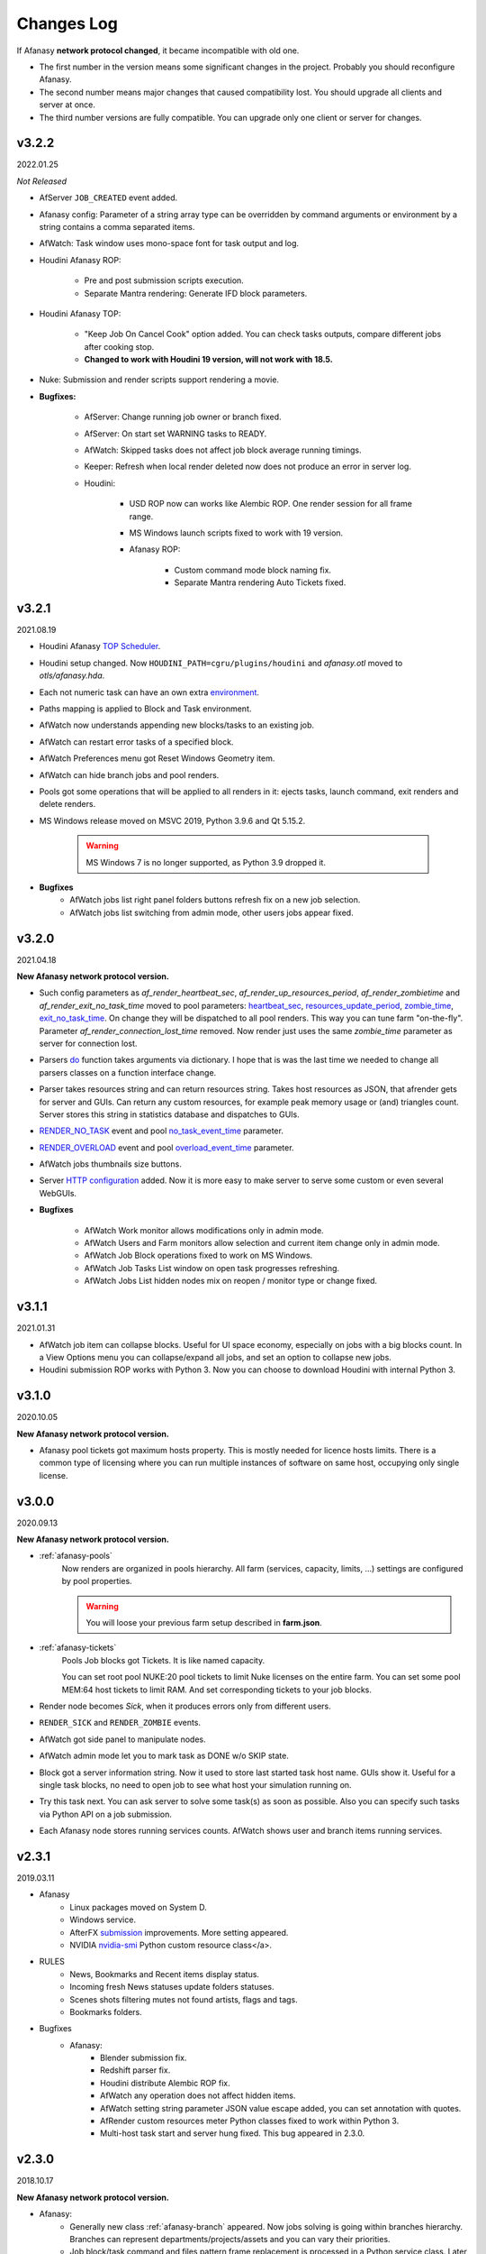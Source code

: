 ============
Changes Log
============

If Afanasy **network protocol changed**, it became incompatible with old one.

- The first number in the version means some significant changes in the project.
  Probably you should reconfigure Afanasy.
- The second number means major changes that caused compatibility lost.
  You should upgrade all clients and server at once.
- The third number versions are fully compatible.
  You can upgrade only one client or server for changes.


v3.2.2
======

2022.01.25

*Not Released*

- AfServer ``JOB_CREATED`` event added.

- Afanasy config: Parameter of a string array type can be overridden by command arguments or environment by a string contains a comma separated items.

- AfWatch: Task window uses mono-space font for task output and log.

- Houdini Afanasy ROP:

	- Pre and post submission scripts execution.

	- Separate Mantra rendering: Generate IFD block parameters.

- Houdini Afanasy TOP:

	- "Keep Job On Cancel Cook" option added. You can check tasks outputs, compare different jobs after cooking stop.

	- **Changed to work with Houdini 19 version, will not work with 18.5.**

- Nuke: Submission and render scripts support rendering a movie.


- **Bugfixes:**

	- AfServer: Change running job owner or branch fixed.

	- AfServer: On start set WARNING tasks to READY.

	- AfWatch: Skipped tasks does not affect job block average running timings.

	- Keeper: Refresh when local render deleted now does not produce an error in server log.

	- Houdini:

		- USD ROP now can works like Alembic ROP. One render session for all frame range.

		- MS Windows launch scripts fixed to work with 19 version.

		- Afanasy ROP:

			- Custom command mode block naming fix.

			- Separate Mantra rendering Auto Tickets fixed.


.. _changes-log-latest:

v3.2.1
======

2021.08.19

- Houdini Afanasy `TOP Scheduler <../software/houdini.html#afanasy-top-scheduler>`_.

- Houdini setup changed. Now ``HOUDINI_PATH=cgru/plugins/houdini`` and *afanasy.otl* moved to *otls/afanasy.hda*.

- Each not numeric task can have an own extra `environment <../afanasy/job_task.html#environment>`_.

- Paths mapping is applied to Block and Task environment.

- AfWatch now understands appending new blocks/tasks to an existing job.

- AfWatch can restart error tasks of a specified block.

- AfWatch Preferences menu got Reset Windows Geometry item.

- AfWatch can hide branch jobs and pool renders.

- Pools got some operations that will be applied to all renders in it: ejects tasks, launch command, exit renders and delete renders.

- MS Windows release moved on MSVC 2019, Python 3.9.6 and Qt 5.15.2.

	.. warning::

		MS Windows 7 is no longer supported, as Python 3.9 dropped it.

- **Bugfixes**
	- AfWatch jobs list right panel folders buttons refresh fix on a new job selection.
	- AfWatch jobs list switching from admin mode, other users jobs appear fixed.

v3.2.0
======

2021.04.18

**New Afanasy network protocol version.**

- Such config parameters as
  *af_render_heartbeat_sec*,
  *af_render_up_resources_period*,
  *af_render_zombietime* and
  *af_render_exit_no_task_time*
  moved to pool parameters:
  `heartbeat_sec <../afanasy/pools.html#heartbeat-sec>`_,
  `resources_update_period <../afanasy/pools.html#resources-update-period>`_,
  `zombie_time <../afanasy/pools.html#zombie-time>`_,
  `exit_no_task_time <../afanasy/pools.html#exit-no-task-time>`_.
  On change they will be dispatched to all pool renders.
  This way you can tune farm "on-the-fly". Parameter *af_render_connection_lost_time* removed.
  Now render just uses the same *zombie_time* parameter as server for connection lost.
- Parsers `do <../afanasy/render.html#do>`_ function takes arguments via dictionary.
  I hope that is was the last time we needed to change all parsers classes on a function interface change.
- Parser takes resources string and can return resources string.
  Takes host resources as JSON, that afrender gets for server and GUIs.
  Can return any custom resources, for example peak memory usage or (and) triangles count.
  Server stores this string in statistics database and dispatches to GUIs.
- `RENDER_NO_TASK <../afanasy/server.html#render-no-task>`_ event
  and pool `no_task_event_time <../afanasy/pools.html#no-task-event-time>`_ parameter.
- `RENDER_OVERLOAD <../afanasy/server.html#render-overload>`_ event
  and pool `overload_event_time <../afanasy/pools.html#overload-event-time>`_ parameter.
- AfWatch jobs thumbnails size buttons.
- Server `HTTP configuration <../afanasy/webgui.html#http-server-configuration>`_ added.
  Now it is more easy to make server to serve some custom or even several WebGUIs.

- **Bugfixes**

	- AfWatch Work monitor allows modifications only in admin mode.
	- AfWatch Users and Farm monitors allow selection and current item change only in admin mode.
	- AfWatch Job Block operations fixed to work on MS Windows.
	- AfWatch Job Tasks List window on open task progresses refreshing.
	- AfWatch Jobs List hidden nodes mix on reopen / monitor type or change fixed.

v3.1.1
======

2021.01.31

- AfWatch job item can collapse blocks.
  Useful for UI space economy, especially on jobs with a big blocks count.
  In a View Options menu you can collapse/expand all jobs,
  and set an option to collapse new jobs.
- Houdini submission ROP works with Python 3.
  Now you can choose to download Houdini with internal Python 3.

v3.1.0
======

2020.10.05

**New Afanasy network protocol version.**

- Afanasy pool tickets got maximum hosts property.
  This is mostly needed for licence hosts limits.
  There is a common type of licensing where you can run multiple instances of software on same host, occupying only single license.

v3.0.0
======

2020.09.13

**New Afanasy network protocol version.**

- :ref:`afanasy-pools`
	Now renders are organized in pools hierarchy.
	All farm (services, capacity, limits, ...) settings are configured by pool properties.

	.. warning::

		You will loose your previous farm setup described in **farm.json**.

- :ref:`afanasy-tickets`
	Pools Job blocks got Tickets.
	It is like named capacity.

	You can set root pool NUKE:20 pool tickets to limit Nuke licenses on the entire farm.
	You can set some pool MEM:64 host tickets to limit RAM.
	And set corresponding tickets to your job blocks.

- Render node becomes *Sick*, when it produces errors only from different users.
- ``RENDER_SICK`` and ``RENDER_ZOMBIE`` events.
- AfWatch got side panel to manipulate nodes.
- AfWatch admin mode let you to mark task as DONE w/o SKIP state.
- Block got a server information string.
  Now it used to store last started task host name.
  GUIs show it.
  Useful for a single task blocks, no need to open job to see what host your simulation running on.
- Try this task next.
  You can ask server to solve some task(s) as soon as possible.
  Also you can specify such tasks via Python API on a job submission.
- Each Afanasy node stores running services counts.
  AfWatch shows user and branch items running services.

v2.3.1
======

2019.03.11

- Afanasy
	- Linux packages moved on System D.
	- Windows service.
	- AfterFX `submission <../software/afterfx.html#afterfx#tool-dialog>`__ improvements. More setting appeared.
	- NVIDIA `nvidia-smi <../afanasy/render.html#nvidia-smi>`__ Python custom resource class</a>.
- RULES
	- News, Bookmarks and Recent items display status.
	- Incoming fresh News statuses update folders statuses.
	- Scenes shots filtering mutes not found artists, flags and tags.
	- Bookmarks folders.
- Bugfixes
	- Afanasy:
		- Blender submission fix.
		- Redshift parser fix.
		- Houdini distribute Alembic ROP fix.
		- AfWatch any operation does not affect hidden items.
		- AfWatch setting string parameter JSON value escape added, you can set annotation with quotes.
		- AfRender custom resources meter Python classes fixed to work within Python 3.
		- Multi-host task start and server hung fixed. This bug appeared in 2.3.0.

v2.3.0
======

2018.10.17

**New Afanasy network protocol version.**

- Afanasy:
	- Generally new class :ref:`afanasy-branch` appeared.
	  Now jobs solving is going within branches hierarchy.
	  Branches can represent departments/projects/assets and you can vary their priorities.
	- Job block/task command and files pattern frame replacement is processed in a Python service class.
	  Later it was coded in libafanasy and processed by afserver, and you could not alter it.
	  Now you can use custom frame patterns.
	  AfRender receives a pattern and frame settings (first, last, increment) instead of a ready command/files.
	  This is much more flexible.
	  For example, now in a Python service class we can check all numeric task files for existence and size.
	  And decide to skip task execution if all files are fine.
	- Task `progress change timeout <../afanasy/job_block.html#task-progress-change-timeout>`__  job block parameter.
	- Task `minimum run time <../afanasy/job_block#task-min-run-time>`__ job block parameter.
	- New user max_run_tasks_per_host and jobs_life_time default values are configurable.
	- Some config parameters renamed:
		- ``af_maxrunningtasks`` -> ``af_max_running_tasks``
		- ``filenamesizemax`` -> ``file_name_size_max``
	- Houdini submission:
		- Job Branch, Wait Time and Task Minimum Run Time parameters added.
- RULES:
	- Each playlist item has an own delete button.
	- Shots export to table *frames_num* column added.
- Bugfixes:
	- Afanasy:
		Server - Python API communication invalid JSON answer fixed:
			- Server JSON answer will never contain extra ``A`` character after JSON object finish (latest ``}``).
			- Python API will never try to read JSON data over message size.
	- Server JSON answer *task_files* fixed, now it escape file names.
	  Later when server was running on windows, ``\`` slashes produced JSON syntax error.
	- Server hung on incoming JSON with invalid syntax fixed.

v2.2.3
======

2017.11.02

- Afanasy:
	- Server creates all needed threads for network IO at start.
	  Networking threads pool size is configurable.
	  Later it has to create a thread for each incoming connection.
	  Now server can handle bigger amount of clients, consumes less system resources for it.
	  Later on some systems afserver could even hung when clients count is more than about a hundred.
	  As system can fail to create 100 threads per second for a long time (have no time to free all thread resources every second).
	- Linux server can be configured to use not-blocking network IO based on Linux EPOLL facility.
	  By default Linux will use the same blocking (threading) IO, as on other platforms.
	  Non-blocking IO consumes less system resources and can handle more connections at the same time.
	- AfWatch (libafqt) switched to non-blocking network IO based on Qt Signal-Slot mechanism.
	  Now it works better (less hangs) with afserver that has a big total amount on clients.
	- Farm setup allows new machines can be configured to register paused/nimby.
	  This can be useful for a just born machines to not to produce error tasks.
	  When a new afrender registers, but has not enough software installed yet.
	- You can find for some string in the text in task output/log in AfWatch.
	- Double click needed on a button to skip and restart task in AfWatch task window.
	  This can help to prevent unwanted task restart by a single occasional click.
	- Previewcmd options added: Houdini *Mplay* and *DJV* open source sequence player.
	- Houdini submission:
		- Shorter names for afanasy temporary .hip files.
		- Camera verification for Mantra submission.
		- Support for *Alembic* submission with progress.
		- Support for *Wedge* submission with block per wedge.
- Bugfixes:
	- Afanasy:
		- After server restart, reconnected tasks are not ignored by "Max Run Tasks Per Host" limit.
		- Multi-host task start and server hung fixed.
		  This bug appeared in 2.2.1.
		- MS Windows server tasks state storing fixed.
		  Later, after restart, it run done tasks again.
		  This bug appeared in 2.2.1.
		- Server memory leak fixed.
		- Houdini Current frame submission fixed.

v2.2.2
======

2017.05.21

- RULES:
	- If status progress is 100% all its tasks are considered as done.
- Afanasy:
	- Maya Redshift support.
	- Parser updates: Fusion, Redshift, Arnold, Redline, Rsync.
- Bugfixes:
	- Afanasy:
		- MS Windows AfWatch and jpeg images (thumbnails) reading fixed.
		  Missing Qt5 dll added to the package release archive.
		- AfServer on some Linux distributions can hung when clients number over 100.
		  Fixed - reduced default (configurable) afserver client thread stack size.
		- Parser Error fixed.
		  Later on Parser Error, afrender can ignore its restart from afserver and task update/stop timeouts happen.

v2.2.1
======

2017.01.28

- `Forum <http://forum.cgru.info/>`__.
- Keeper shows machine memory usage in a system tray icon.
- Afanasy:
	- Isotropix :ref:`software-clarisse` support.
	- AfServer solves jobs by running tasks total capacity (by default), not just by running tasks count.
	- Each new job acquires an unique serial number. You can get jobs from server by serial.
	- Linux distributives that has a native Python 3, Qt 5 switched on these new libs version.
	- Qt 4 and Python 2 are still supported. There is no plan to discontinue this support for the near feature.
- RULES:
	- Artists got automatic bookmarks on assigned shots.
- Bugfixes:
	- Afanasy:
		- MS Windows AfServer WebGUI hosting fixed.
	- Blender parser fixed to work with new versions (previous still supported).
	- VRay parser fixed to work with new versions (previous still supported).

v2.2.0
======

2016.11.23

**New Afanasy network protocol version.**

- Afanasy:
	- On server restart it reconnects running renders tasks. New task "WaitForReconnect" state.
	- New job flags designed for "Maintenance" added:
	  *maintenance*, *ignorenimby* and *ignorepaused*.
	  Now you can run some command once on each render (even if it is "Nimby").
	  For example you can install software this way.
	- GUI got "task" window. One place to view and manipulate job block task.
	- New render "Paused" state.
	  It is like "Nimby" but without "Auto Nimby".
	  Only admins can change this state.
	  Designed to disable render permanently while "Auto Nimby" is enabled.
	- Parsers got "tagHTML" function.
	  It designed to mark task output for AfWatch GUI.
	  For example replace terminal escape sequences, highlight errors.
	- AfWatch GUI nodes list has a second sorting parameter.
	- Houdini submission:
    	- Added minimum memory, PPA settings, render temp HIP and wedges support.
    	- *Separate Render* deletes ROP files not after render, but on job deletion (you can re-render w/o re-generation).
    	- Distributed simulations support.
	- Job Block *environment* parameter added. Render can run task process with some extra environment.
	- You can quickly :ref:`override <config-overrides>` any config parameter w/o any file changing.
	- You can enable/disable services by a regular expression.
	  It is useful when you have several *houdini_.** types services.
	- JOB_DELETED event added.
- RULES:
	- Scenes/Shots asset: Export shots to HTML table.
	  You save/send this table. Print to PDF. Open in Exel/Word.
	- Files view: You can colorize and annotate any item.
	- Walk: Calculates and stores disk usage along with total files size.
- Bugfixes:
	- Afanasy:
		- AfServer store folders removal fixed on some modern file systems.
		- AfServer on windows thumbnails serving fixed.
		- AfServer now reset depend state on a job block if it depend mask changes on empty string.
		- AfServer does not send job changed event every cycle if a job block has depend mask.
		- Mac OS X: AfRender memory resources detection fixed.
		- AfRender get CPU frequency each time it measures resources, and stores its maximum.
		  Now most machines can change CPU frequency depending on load.


v2.1.0
======

2016.04.29

**New Afanasy network protocol version**

- Afanasy:
	- Clients does not listen any port (afrender and afwatch).
	  Server does not connects to clients itself.
	  This means that no local network needed any more.
	  Also it increases maximum clients quantity.
	- MS Windows build now compiled with MSVC 2015.
	  You may needed to install
	  `Redistributable 2015 x64 <https://www.microsoft.com/en-us/download/details.aspx?id=48145>`__
	  package to work, if you have some old updated Windows OS.
	  It also it has Python 3.4.4 and Qt 5.6.0 versions.
	- WebGUI can listen job and task outputs.
	- Job got *report* report.
	  It is some important info to show in GUI that can be returned from a task process parser.
	- Job Block got *skipexistingfiles* and *checkrenderedfiles* flags.
	- Service and parser can write to task log.
	  This is useful when you decide to skip a task or mark it as an error from service or parser
	  to explain why you did it.
	- You can ask render to execute custom command and exit (or not) after.
	- Multi-host task can ignore slave host missing.
	  To control this, *slavelostignore* job block flag was added.
	- Wake-On-LAN: Sleep and wake commands are constructed in 'wakeonlan' Python service class.
- RULES:
	- File buffer to move folders/files.
- Bugfixes:
	- Afanasy:
		- AfWatch: Turn off listening job/task fixed.

v2.0.8
======

2015.12.06

- Afanasy:
	- AfWatch desktop notifications.
	- Server waits client have closed network connection first.
	  This way there is no TCP socket TIME_WAIT state on server.
	  It can be needed for a big amount of clients.
- RULES:
	- Shot tasks price.
	- Auxiliary folders.
	- User last entries record: IP, URL and time.
- Bugfixes:
	- Afanasy:
		- Thumbnails double generation fixed.

v2.0.7
======

2015.10.23

- Keeper:
	- Show and change local render user name.
- Afanasy:
	- :ref:`software-fusion` integration.
	- :ref:`software-natron` integration.
	- Job has folders string map parameter. It can be user in GUIs to open some location.
	- Statistics folders table and graph.
- RULES:
	- Player link to the current frame.

v2.0.6
======

2015.07.17

- RULES:
	- Dailies with sound.
	- Deploy shot renaming prefix and find/replace regexp.
- Afanasy:
	- Auto NIMBY and Auto Free now can depend on MEM, SWAP, HDD and Network usage.
- Bugfixes:
	- Afanasy:
		- AfWatch can reset (set to an empty string) job block mask (host, depend).
		- Python parser class appendFile function fixed (old style parsers lost thumbnails in 2.0.5).
		- MacOSX compilation fixed (2.0.5 has compilation errors).

v2.0.5
======

2015.06.30

- RULES:
	- Upload rules.
	  You can describe a rules to upload .mov files in a shot dailies folder and .zip files in results folder.
	  So no artist can upload everything just in a shot, and there is no need to know where shot dailies are located.
	  And a news will be created on upload.
	- Edit body and tasks of a several selected shots.
	- Tasks has prices.
	- You can add scene(s) selected shots to playlist.
- Afanasy:
	- Preview Pending Approval ``PPA`` flag.
	  Now job can render just tasks that described with a sequential parameter (every 10 frame, for example).
	  Then job falls in a PPA state and stops to solve tasks.
	  Artist can check that every 10 frame and unset PPA to continue or delete a job.
	- Sequential behavior slightly changed.
	  Now it renders first and last frames at first, then sequential frames.
	- AfStarter and afjob.py supports Natron.
	- AfRender can generate <a href="afanasy/render#thumbnails" target="_blank">thumbnails</a>
	  while task process is still running.
	  Was designed and now used in dailies creation.
- Bugfixes:
	- Afanasy:
		- User can change his job priority above the default value.
		- Afwatch can show hidden node on some parameter change.
		- Set farm auto nimby parameters to zero (to disable them) and reload farm 'on-the-fly' (afcmd fload) now works.

v2.0.4
======

2015.02.26

- RULES:
	- Permissions to edit tasks, body, playlist, assign artists.
- Afanasy:
	- Job block frame <a href="/afanasy/job#Sequential" target="_blank">sequential</a> new parameter.
	- AfWatch can edit custom data for job and user.
	- You can get farm setup from afserver via json.
	- Server can save json object.
	  This can be useful to edit config or farm setup.
	- WebGUI major changes, but not finished, in progress.
	  New idea is less RMB menus.
	  Actions are buttons on the left control panel,
	  Parameters manipulation is on the right panel.
- Bugfixes:
	- Afanasy:
		- Events service fixed (was broken in 2.0.3).
		- Server memory leak fixed. It was small and rare, probably you did not noticed it.

v2.0.3
======

2014.11.09

- Blender:
	- Blender plugin was completely rewritten.
	  Now there is a CGRU Tools Addon and Afanasy is a part of it.
	  Afanasy now not a Blender render engine.
- RULES:
	- Create Nuke scene in a shot using template.
	  Scene will have good project settings, sources and results (Read and Write nodes).
	- News display filter.
	  You can show/hide/delete specific news (dailies, reports, status, ...).
	  Filter news by a project.
	- Results invalid naming highlighting and tool-tip.
	- Status edit: artists are combined by roles.
	- User states: admin can allow user to change his password,
	  make user not-an-artist to hide him from status edit.
	- Player: show images while loading.
- Afanasy:
	- Afrender calls parser function on task finished in any case, even if there is no new output.
	  This may be needed if want to perform some finalizing actions in your custom parser.
	- Service python class has a function to check task process exit status value.
	  By default (in service.py) zero is considered as a success, any other as an error.
	  But now you can override this function in you custom service.
	- Web GUI supports afrender custom resources monitor.
- Bugfixes:
	- Afanasy:
		- Paths map (mixed os farm) and non-ascii character(s) fixed.
		  Now you can have national characters in paths,
		  but it is not recommended in any case.

v2.0.2
======

2014.08.19

- RULES:
	- Shot tasks and reports statistics.
	- Create and extract archives via Afanasy farm.
	- Put files on FTP via Afanasy farm.
- Afanasy:
	- GUI: Job item ETA.
	- Server:
		- On a new job, server returns its ID.
		- Tasks solving speed limit configurable <a href="/afanasy/server#af_serve_tasks_speed" target="_blank">parameter</a>.
	- Events: Server sends the entire job JSON object to render.
	  You can use any job parameter in an event Python service class.
- Movie Maker (RULES Convert and Dailies):
	- Apple ProRes422 and ProRes444 10-bit codecs presets.
- Bugfixes:
	- Afanasy:
		- Cmd: Send json job and an error message in any case fixed.
		- Watch:
			- Listen task/job output fixed.
			- Zero thumbnails quantity preference and crush fixed.
		- Render: Task output maximum size and output middle truncation invalid characters.
		- Server: Task that reached maximum running time limit takes ERR state.

v2.0.1
======

2014.04.10

- RULES: Convert multiply selected movies or sequences to other movies or sequences.
  You can change codec, fps, resolution and
  convert DPX-es to JPEG-s with a specified colorspace and quality, for example.
  Such calculations will be processed on a farm via Afanasy.
- Movie Maker: AV conversion tool is configurable.
  You can set a custom command or executable path.
  The default is *ffmpeg*.
  Some Linux distributions switched from *ffmpeg* to *avconv*. For now, they are fully compatible.
- Afanasy JSON protocol:
	- Jobs list can be generated providing to server an array of user names.
	- Server configuration and farm setup can be reloaded via JSON message.
- Bugfixes:
	- Movie Maker and RULES thumbnails: EXR and DPX colorspace problem is solved.
	  You need at least ImageMagick >= 6.8.8-8 version for it.
	  EXR bug was in CGRU, DPX bug was in ImageMagick.
- Afanasy Web GUI: Sorting and filtering parameters storing.
- Afanasy Server: Several bugs that can cause hang fixed.
  You should definitely switch to this version as soon as possible.
  It is fully compatible with 2.0.0 (you can just replace afserver binary only).

v2.0.0
======

2014.03.01

- No SQL
	Afanasy server stores state in *json* files in its temporary folder.
	Now SQL stands for statistics only.
	If you does not need statistics you can not to setup SQL at all (or setup it later).

	.. warning::

		Server state will not be stored switching to this version.
		You will loose all jobs, renders and users settings if any.

	*So now on MS Windows OS, Afanasy server does not needs any installation/configuration procedures to work.
	Just run (double click) cgru/start/AFANASY/_afserver.cmd.
	Or drag a link to Startup menu for auto launch at logon.*

- Authentication
	Afanasy *json* protocol has an authentication mechanism.
	It uses `Digest Access Authentication <http://en.wikipedia.org/wiki/Digest_access_authentication>`__ method.
	IP Trust mask allows to skip authentication.
	By default mask allows any IP, and if you did not configured it, you should not notice authentication at all.
	Binary protocol does not have authentication mechanism.
	If IP does not match trust mask and message uses binary protocol (not *json*) - message will be ignored.
	This was designed to use Web GUI not from a local network.
	Note, that it is only authentication mechanism and not data encryption.
	But passwords are not sent in a plain text, and even are not stored in a plain text (see Digest description).

- Python service class got doPost method.
	You can do some post process there.
	If post command requires enough calculation, you can return a list of commands (strings) from this function.
	In this case all that commands will be executed in child subprocesses and output will attached to task output.

- Thumbnails
	If task (block) has files parameter or parser finds images thumbnail will be generated.
	Thumbnails are generated by afrender.
	Python service *doPost* function returns commands for it.
	This commands can be configured.
	Thumbnail files binary data is send by afrender to afserver along with task output.
	Server stores all files that afrender sends on task finish.
	AfWatch and Web GUI can show thumbnails.
	You can get tasks thumbnails from afserver by HTTP GET method.
	Python parser class can find images in task output.
	Python service class can ask parsed images for thumbnails generation.

- Python parser class got mode argument in parse function.
	This argument stands for task subprocess status.
	For example, now parser knows whether the task is running or finished and how it was finished.
	Now if a task has finished with success you can set an error if output does not contain some required result.
- All plugins from *cgru/afanasy/plugins/* moved to *cgru/plugins/*.
	That old plugins location came from SVN age, when Afanasy has branches, tags, trunk. Within Git it is not needed.
	So now there is no mess where to put or find files in *cgru/plugins/* or *cgru/afanasy/plugins*.
- You can add new user via JSON. An example is located in *cgru/examples/json/*.
- WindowsMustDie function configures via general configure system (json files).
  So there is no a special *windowsmustdie.txt* file now.
- Python service class now instance parser class itself.
  So you can exchange information between service and parser classes.
- Python API Block and Task classes *setFiles* method takes an array of string.
  And not a single string where several files are separated with ';'.
  **You should fix your custom submission scripts if any.**
- CGRU Home folder on MS Windows OS moved to *%APPDATA%/cgru/*.
  It is used to keep user personal configuration.
  Previously it was in *%HOMEPATH%/.cgru/* where *%HOMEPATH%* is usually user Documents folder.
- Web GUI is not "beta".
  It is a full functional GUI for Afanasy, that can replace AfWatch (Qt).
- RULES is not "beta".
  But there is still the lack of documentation and lots of things to do.
- There is no *temporary* users.
  Any (each) user in stored in its json file.
  No *af_user_zombietime* variable - time for temporary user to have no jobs to be deleted.
  (Temporary was a user that was not stored in SQL database.)
- Maya
	- No overriding scripts.
	- No auto scripts sourcing.
	- No plugins auto load.
	- No CGRU main menu auto launch.

	Sow now CGRU in Maya is just a set of stand-alone scripts,
	and it does not modify any native Maya interface and workflow.
	This means the lost of some features:

	- No autosave manager.
	- No auto project seek.
	- No Outliner and Channels menus custom items.

	Since Maya 2014 CGRU main menu appears on load *cgru.mll* plugin.
	For auto load, enable it in plugins manager window.
	Or you can source *cgru.mel* from a shelf or *userSetup.mel*.
- Movie Maker
	*ffmpeg* and *convert* binaries are removed from Linux packages.
	There are two reasons for it.
	Modern Linux distributions has various dependences to build and install them,
	so it begin harder and harder to support them in CGRU.
	Also modern Linux distributions already has enough high versions of this products to support EXR and H264.
	If you need to some special version of this binaries, you can to download and build it yourself,
	there is no problems in Linux to compile them manually.

	Debian based packages will have *ffmpeg* and *imagemagick* (*convert*) dependences.
	As all such distributions has them in native repositories (they are usually enough big).

	RPM based packages will not have only *imagemagick* dependency,
	as for *ffmpeg* you need to add some extra repository (native repositories are usually small).
	The exception is AltLinux.

	MS Windows release will continue to contain this executables.

- AfTalk Afanasy chat client was removed from the project.

- Bugfixes:
	- Server hung when a job with no blocks sent.
	- Change job bock (tasks) command (working folder) change from watch GUI.
	- Post command ignore when job json file send with afcmd.
	- Change any user parameter resets jobs solving method to 'order'.

v1.7.0
======

2013.06.05

**New Afanasy network protocol version.**

- WEB GUI (beta).
- RULES (beta).
	It has begun!
- Forum (beta).
  Based on RULES web engine.
- Parser can return running task *activity* string parameter.
  For example Nuke can notify which of stereo views is rendering now.
  Movie Maker notify whether an encoding is started.
  Activity string is shown by GUI in job tasks list window for each task item.
- Render client Nimby can be set to free if computer is idle for some time.
  You can configure it in farm setup.
  Machine considered as idle if CPU busy percentage is less than *idle_cpu* value.
  It is useful for render on workstations that artists left.
- Render client Nimby can be turned on if computer CPU is busy for some time and has no Afanasy task.
  You can configure it in farm setup.
  Machine considered as busy if CPU busy percentage greater than *busy_cpu* value.
- Afanasy server sends to GUI tasks percentage with renders list.
  GUI renders list items show running tasks percentage.
- New system job block - **events**.
  New service - **events**.
  Afanasy server can generate events, on job error, for example.
  Events are pushed to system job as tasks for events block.
  Render farm can process events, send email notifications for example.
- Each afnode has a custom data.
  Afanasy server sends this data to render to service class with a task.
  In Python service class you can do with this data what you want.
  For example user email parameter and events settings are stored in custom data via JSON.
- You can restart all job running tasks from GUI menuitem.
- Archived binaries Python version is 3.3.2.
- Bugfixes:
	- AfWatch: Several blocks selection for some action works.

v1.6.12
=======

2013.03.22

- Afanasy configuration now has parameters to control user ability to change priority:
  *af_perm_user_mod_his_priority* and *af_perm_user_mod_job_priority*.
  By default user can change his own priority and his jobs priority.
  Set this parameters to *false<* and only admin will be allowed to change priorities.
- Movie Maker: Apple ProRes codec presets.
- Tested with Nuke 7 - works fine.
- Bugfixes:
	- Movie Maker: H264 (ffmpeg-libx264) uses 420 pixel format instead of 444 to work on most players.
	- Nuke Submission: Fixed to render Write-nodes inside group.
	- Nuke Render Script: Fixed to render different views in different folders.

v1.6.11
=======

2013.02.15

- Maya users should look at  `meTools for Afanasy <http://meshstudio.blogspot.ru/2013/01/metools-for-afanasy.html>`__. And use it.
- Nuke and Paths Map: Filename filter can be added to always have valid paths on any OS in the same script.
  You can configure to add or not to add it - not to break you potential in-house filters.
- Tested on Windows 8 - works fine.
- Bugfixes:
	- Nuke Submission: Negative frame range fixed.
	- Nuke Render Script: Fixed to render several views in one file (you can write stereo in a singe EXR).
	- AfStarter Blender: Now does not ignore output images parameter.
	- Paths Map: Now works with big files thousands times faster.
	- AfServer: Enable/Disable service fixed (was broken in last versions while json protocol switch).
	- PyQt: Open file dialog fixed to work with old PyQt versions (4.6.2 - CentOS 6).

v1.6.10
=======

2012.12.21

- Bugfixes:
	- AfServer: Creating temp folder it tries to create all parent folders.
	- Keeper: Set Afanasy server fixed.
	- World: No the end, fixed.

v1.6.9
======

2012.12.19

- Cinema4D: Submission switched from *afjob.py* command to Afanasy Python API.
  So there are no issues with *subprocess.Popen* any more.
  Same code works fine on all platforms.
- Bugfixes:
	- AfStarter: Output images browse file button fixed.
	- Cinema4D: Render scene with spaces in path fixed.
	- Keeper: Software setup fixed (select executable dialog).

v1.6.8
======

2012.12.10

- Automatic Wake-On-LAN.
- Bugfixes:
	- Nuke: It does not really use render script when it should not (when there is no paths map or temporary images).

v1.6.7
======

2012.12.03

- All CGRU config files moved to JSON.
  It refers to any Afanasy configuration, farm setup, paths map.
  XML is removed from the project at all.
  Any XML config file will not works.
  AfWatch GUI turning will be reset.

  .. important::

  	You should reconfigure Afanasy.

- Afanasy user 'home' configuration files moved to *HOME/.cgru* from *HOME/.afanasy*.
- One config file can include another file(s).
  Specify a files to be included in "include" string array.
  All include files will be included after all file will be read (not like include directive in most common program languages).
  This is done to override file contents.
  Any next occurrence of a variable with the same name will override previous value.
- Config file can have OS specific section.
  So you can setup different OS-es configs in the same file.
- Paths map setup moved to common config files.
  And you can setup paths map for all OS-es in the same file.
- Some general config parameters, as time format, maximum file name length, command shell, preview commands,
  moved from Afanasy specific config to global CGRU config.
  As they can be used later by other CGRU tools.
- Afanasy on start-up reads CGRU config file and does not tries to find some specific config itself.
  CGRU config file simple includes Afanasy specific config file.
  All Afanasy specific parameters has *af_* prefix now.

v1.6.6
======

2012.09.26

- All Python applications with GUI in CGRU can use and PySide and PyQt.
  At first PySide will be tried to import and than PyQt.
  It means that if you have PySide installed it will be used.
  PySide has LGPL license, PyQt - only GPL.
  So now <b>all components in CGRU has LGPL license</b> or similar.
- New Linux package *afanasy-qtgui* appeared.
  Needed only to remove *libqt* dependence from *afanasy-render* and *afanasy-server* packages
  (to not to install huge Qt on render nodes).
- Bugfixes:
	- ``afcmd uadd`` works fine (is was broken in v1.6.5 - it added users that can't run any tasks)

v1.6.5
======

2012.09.04

- Movie Maker can fake dailies date and time.
- Python Parser class can consider that task is already done and ask render to stop a task.
  AfRender sends to server that it was finished with a success.
- Bugfixes:
	- Movie Maker open/save parameters and non ASCII characters bug fixed, all operations uses UTF-8 encoding.
	- AfStarter and negative frame values (actually the bug was in afjob.py).
	- Negative frame values and numeric commands with padding (afserver generates commands, so it should be restarted).

v1.6.4
======

2012.06.26

- CGRU now has a domain https://cgru.info.
  Soon documentation from sourceforge.net will be removed.
  If you have RSS subscribed, you should resubscribe on http://cgru.info/doc/cgru_rss_feed.xml
- Bugfixes:
	- Python API *af.Block.setHostsMask* and *af.Block.setHostsMaskExclude*
	  methods are back after occasional deletion when switching to JSON.
	- AfStarter maya_mental submission set verbose level for task progress parsing, afjob.py changed for it.
	- AfStarter dialog GUI dialog bug fixed: *first_frame* <= *last_frame check* works correctly.
	- Nuke CGRU menu open/save scene through paths map fixed.


v1.6.3
======

2012.05.07

- Nuke render and submission scripts options added to skip paths map and render to temporary image stages.
  Render hosts (farm) should be updated too to recognize such options, as not only submission script changed.
- Bugfixes:
	- Nuke render just one frame fixed.
	- Depend sub task and depended block frames per task > 1 fixed.

v1.6.2
======

2012.04.23

- API is based on JSON now.
	Python API is the same but no binary module needed, it communicates with server itself by JSON build-in module.
	(All Python API is written on Python language, not on Python C API.)
	You can communicate with Afanasy server within any language/script that can create JSON structures.
	(No libafanasy needed to send and get data, all possible linking problems are in the past.)

	JSON protocol is not finished. Finished only job structure - to remove python binary module dependence to send a job.

- Bugfixes:
	- AfWatch shows tasks with no service icon.
	- AfWatch filtering and sorting nodes when new nodes created and old changed fixed.
	- Houdini render script loads scene within try-catch to pass warning exception.
	- Nuke dailies node can handle tcl expressions, it uses *getEvaluatedValue()* instead of *value()*.
	- Nuke render script changes *root.project_directory* according to OS paths map (for mixed OS-es farm rendering).

v1.6.1
======

2012.03.28

- Tasks can be solved in a not-sequential manner.

  For example 1-10: 0 9 5 2 7 1 3 6 8 4

  This can be needed to catch some error earlier and to calculate average running time more accurate.
- You can hide jobs or renders in AfWatch by some parameter.
  Also you can show only hidden nodes.
  And a new "hidden" parameter was added to every node (job, render) just to hide (and store hidden state).
- Bugfixes:
	- AfWatch can preview tasks of a not-numeric blocks in a task information window (by double click).
	  This is a main reason of this release.

v1.6.0
======

2012.03.22

**New Afanasy network protocol version.**

- New parameter added to configuration *cmd_shell*.
  Render will launch tasks commands with it. Default values are:
  - UNIX: ``/bin/bash -c``
  - MS Windows: ``cmd.exe /c``
- Administrator (super users) can change job owner.
  It can be performed by AfWatch GUI and afcmd CLI.
- You can enable/disable render service via afcmd (CLI).
- AfWatch GUI styles available.
  You can change, copy, modify them, create your own.
  You can set sounds to playback on some events (Job added, finished or got an error).
- Renders list has an ability to change items size.
- No Qt library in Afanasy render client.
  So Qt is used for GUI only now.
- *Magic Number* to filter connections.
- Afanasy server is available for MS Windows OS.
- GitHub https://github.com/cgru CGRU project started.
- Afanasy branches removed from repository.
  Use git for branching.
  As there is no need in branches in project subdirectories structure.
- Bugfixes:
	- Server bug fixed.
	  It could hung on job submission.
	  It was a very rare deadlock bug.
	  I never managed to catch it for 4 years.
	- Keeper hung on new network protocol version fixed.

v1.5.5
======

2012.02.12

- Cinema 4D support.
- Maya Bins release removed.
  Use archive for MS Windows for or Linux to get plugins for Maya.
- Nuke dailies gizmo can encode only (skip convert stage).
- Movie Maker allow user to specify container to encode movie to (mov, avi, ...), through GUI dialog or command line argument.
- Movie Maker can save and load settings, keeps recent jobs options.
- Nuke submit and render scripts can handle write node file expressions.
- Python Class Block - added following functions: setErrorsAvoidHost, setErrorsForgiveTime, setErrorsRetries, setErrorsTaskSameHost.
- Afanasy stand-alone starter has an ability to add some custom arguments to command.
- Server has an acceptable IP Addresses Mask.
  Connections form addresses not matching specified masks will be ignored by server.
- User can set jobs solving method to parallel.
- Afanasy now supports only PostgreSQL database engine.
  QtSql library replaced with native PostgreSQL libpq in libafsql module.
  So there is no Qt in afserver and afcmd applications (as later Qt was removed from libafanasy).
  Do not forget to update you server database connection settings, if you override defaults.
- Bugfixes:
	- Afanasy Starter error message in console fixed, sending a job and with Python 2.x
	  (Fedora Linux raises a warning in system tray in this case).
- Paths map works in lower case mode on windows and only in client -> server direction
  So you can use paths with uppercase letters with UNIX clients and MS Windows.

v1.5.4
======

2011.12.22

- `AltLinux <http://www.altlinux.ru>`__ RPM packages support.
- "Nimby" schedule improved.
  Now if *time begin* > *time end* it assumes that *time end* is tomorrow.
  So now you can set for example for Monday that *time begin* is 14:00 and *time end* is 1:00, and it makes render free at Tuesday 1:00.
- Afanasy stand-alone starter has an ability customize command, preview images and OS needed for render.
- Blender Cycles render engine support.
- Windows version switched on MSVC 10 SP 1.
- Release archives switched on Qt 4.8.0.
- Bugfixes:
	- Error messages in standard output fixed opening Movie Maker and Afanasy Starter dialogs.
	- Afanasy render and server Linux packages post install scripts fixed.
	  On some systems they were unable to create *render* user, if it does not exist.

v1.5.3
======

2011.12.05

- Bugfixes:
	- Home configuration folders and files permissions. Now they writable to all.

v1.5.2
======

2011.12.02

- Movie Maker can decode movie to sequence and add sound to movie from an audio or another movie file with audio.
- Keeper tray icon displays Afanasy local render client status.
- Bugfixes:
	- Keeper AFANASY client operation local host name bug fixed.
	  Bug was, for example, if you are setting NIMBY on "c1" machine,
	  it will be set to all computers with name starts with "c1": "c10","c11","c19" ... 
- Movie Maker fixed to work with a sequence without padding specified ("%d" or single "#" character).
- Houdini submission fixed. Afanasy ROP got a check for a null connection.
  Full path to ROP is used. You can to submit ROPs placed anywhere in a scene, not only from "/out/".

v1.5.1
======

2011.11.14

- **Keeper** - CGRU applications managing program.
- **Afanasy Starter** - Standalone dialog to submit jobs to Afanasy.
- **Adobe After Effects** support.
- Linux packages structure simplified. Some of them removed.
- Server farm setup *clearservces* directive.
- Movie Maker input images and output movie pixel aspect and auto input aspect. Custom aspect cacher.
- Scan Scan input images and output movie pixel aspect and auto input aspect.
  Search path include and exclude patterns.
  Search files older than some date option. Place result relative to the sequence.
- Python 3 full support.
  You can build all Afanasy application with Python 3,
  construct and submit jobs,
  write services and parsers for render clients.
- Release for MS Windows uses Python 3.
  It provided with CGRU.
  You don't need to install and configure Python and PyQt on MS Windows.
  On Linux distributions native python version is used and you should to install native PyQt.
- Bugfixes:
	- SoftImage submit a scene with a spaces in file path.
	- Scan Scan does not try to create a movie just from one file with digits in a filename like a sequence.
	- When block (job) errors avoid host parameter is zero, block (job) does not avoiding any hosts.
	- Mac OS X Afanasy server with client connection error fixed, render client resources collection improvements.
	- Nuke submission frame increment parameter not ignored any more.

v1.5.0
======

2011.08.29

**New Afanasy network protocol version.**

- Houdini submission improvements.
  You can connect several Afanasy and other ROP nodes together to describe a complex job with dependencies between ROPs.
- Block tasks can depend on other block sub-task progress.
- New job parameter *Maximum running tasks per host*.
  The same parameter was added to job block.
- You can override render *Max Tasks* parameter directly from Watch in super user mode.
- New numeric pattern replacement rules.

	.. important::

		You should delete all jobs on server as their tasks commands can be invalid.

		Jobs created by your custom submission scripts probably will generate invalid numeric tasks too.
		But it is very simple to fix them.

		You should to fix your custom submission scripts.

- Server stores renders IP and MAC addresses in a database.
  So you can perform some operations with off-line renders after server restart (for example wake-on-lan).
- On start, server checks all database tables, and adds (removes) needed columns.
- All date/time and frame range parameters are 64bit integers.
- All numeric types has BIGINT SQL type.
- Numeric tasks block "frame increment" (or "by frame") parameter plays role in tasks generation.
  It means that blocks with this parameter grater then one will have less tasks number.

  .. important::

  		You should delete all jobs on server before upgrade to this version.

- Bugfixes:
	- Web Visor statistics average farm usage parameter does not ignore custom dates range.

v1.4.5
======

2011.05.26

- Server tries to reconnect to database when connection failed.
- Python 3 supported by Afanasy module.
  You can construct and send jobs using Python 3.
- Blender 2.5 support.
- Web visor statistics favorite user and favorite service column. You can specify dates to for statistics information tables.
- Autodesk Max, Maya and XSI 2012 support.
- Bugfixes:
	- Render "Division by zero" hung fixed.
	  It was very rare bug but you could catch it after machine sleep (was suspended with stored RAM and running afrender process).

	  .. note::

	  	Only Chuck Norris can divide by zero.

v1.4.4
======

2011.05.07

- Wake-On-LAN
- Render client sends network interfaces information to server (MAC and IP addresses).
- Watch can request information message from server about render client.
- Watch items tool-tips improved.
- Watch renders custom commands can use selected node(s) IP address ("@IP@" string will be replaced with it).
- Watch can set job block parameter for all selected jobs.
- Web-Visor statistics displays total counters row, first record date, services tasks quantity.
- When render can't import task service Python class, it imports services base class called "service".
- Movie Maker temporary images format and quality settings, option to auto correct color space (Linear and Cineon to sRGB).
- Nuke client-server-client paths map interface in a Nuke CGRU main menu.
- Bugfixes:
	- Render busy time calculation corrected (it affects GUI counter only).
	- Watch job tasks list window title - job total percentage fixed.
	- Watch job tasks list - block item tool-tip corrected.
	- Nuke dailies node - job (block) custom capacity not ignored.
	- Nuke afanasy node - "Wait whole frame range rendered" behavior corrected.
	- Client does not try to lookup Afanasy server if direct IP literals specified.
	- MS Windows 7 clients does not try to create Afanasy home folder if it is already exists.
	- Server reload farm setup on-the-fly fixed when new host has less services.
	- Server hung when user tries to restart or skip all job blocks (but not restart entire job menu item) fixed.
	- Listen entire job when some tasks are already running corrected. They begin to sent output too.
	- Fixed ffmpeg presets end-of-line for UNIX. On Linux they cause an error with Windows end-of-line.

v1.4.3
======

2011.04.11

- Bugfixes:
	- Some server memory leaks fixed.
	- Watch listen just one task bug fixed.

v1.4.2
======

2011.04.03

- Added **afcmd** commands to control jobs: start, stop, pause, restart.
- Bugfixes:
	- Lots of errors in Afanasy server log if it was launched without database connection fixed.
	- Watch jobs list stores sorting and filtering settings.
	- Nuke parser bug fixed (error could appear in Nuke 6.2).

v1.4.1
======

2011.03.30

- Farm Services Limits to describe a number of software licenses.
- Movie Maker can draw a logo on an images sequence.
- Watch renders list can sort and filter renders addresses.
- System job commands queue can be cleared by restarting task.
- Technical:
	- Default Python version is 2.7.1. Default Qt version is 4.7.2.
	- XML parser moved from Qt to `RapidXML <http://rapidxml.sourceforge.net>`__.
	  No library needed, it is implemented by headers only.
	- Regular expressions moved from Qt to `POSIX <http://en.wikipedia.org/wiki/Regular_expression>`__,
	  they are almost the same. No library needed. They are in C standard, already realized in GCC and MSVC>=2008SP1.
	- No Qt needed for *libafanasy* and so for *libafapi* and *libpyaf* too.
	  No errors can happen importing Python module in other software using Qt.
	- Windows version moved to static Qt libraries. No errors can happen with various Qt "dll"s in PATH.
	- If parsing is no needed, parser should have an empty string name.
	  Render do not tries to import parser module with an empty name, no error happen.
- Bugfixes:
	- Nuke render script: A try to delete moved temporary image removed.
	- Listen job and task output connection error fixed.
	- Numeric command frame(s) replacement bug fixed.
	  Now it replaces any number of %04d patterns with start and end frame in a cycle.
	  (The bug appears for example on a composite commands: "cmd1 && cmd2" or "cmd1; cmd2".
	  And when one task has several files for preview.)
	- Maya Auto Save Manager history backup filename from date and time construct on MS Windows bug fixed.

v1.4.0
======

2011.02.20

**New Afanasy network protocol version. New Afanasy database schema.**

- Errors forgive time for job tasks <a href="../afanasy/doc/job_block.html#ErrorsForgiveTime">block</a>
  and for <a href="../afanasy/doc/user.html#ErrorsForgiveTime">user</a>.
  It is a time form last host error to exclude it from error hosts list.
- System job
	Now job (and block) post commands are executed on a render farm by a special system job.
	**Your farm hosts must have "system" service to execute job post commands (remove rendered scenes).**
	``afcmd db_sysjobdel`` deletes system job from database.
	Will be needed if system job will have too much changes with new Afanasy version.
- Nuke *dailies* gizmo can be connected to *Read* node.
- Render views list can be customized.
- Job *Life Time* parameter added, for automatic jobs deletion after some time.
- WindowsMustDie
	windows names list can be defined in several files, matched windowsmustdie*.txt mask.
- User can sort jobs in Watch.
- Server does not store deleted jobs logs and tasks outputs.
- Release **bin_pyaf** removed. Modules for various Python versions are in every release now.
- Release **svn** added. It is an export of a repository.
- Bugfixes:
	- Nuke afanasy gizmo: If it creates output folder, it creates recursive all needed folders.
	- Watch job tasks list: Block item error hosts counters corrected.
	- Server stores job order in user list in database, so on server restart user jobs list order restored.
	- When parser on render finds an error, and than rapidly finds a warning, error status may be lost.

v1.3.1
======

2010.12.14

- Movie Maker output file naming customizable rules.
  This rules works for Nuke *dailies* node too.
- Server Farm Setup changed.
  Now host get setup form every matched pattern.
  And in each pattern you can precise host settings.
- Render reboot and shutdown commands can be configured.
- Bugfixes:
	- Watch job tasks window: Task item: Task host name string may overlap task name strings if this strings are long enough.

v1.3.0
======

2010.12.06

**New Afanasy network protocol version. New Afanasy database schema.**

- AfWatch shows services icons, it is common programs icons for users to recognize jobs type.
- Every Afanasy client has compiled revision number, startup version string and sends them to server.
  Most dialogues in CGRU show version, Afanasy GUI also shows clients build revision.
- Nuke *dailies* node to generate movies locally or on Afanasy farm.
- *movgen* service added. It will be used for movies generation: annotate frames, encode, make dailies.
- Bugfixes:
	- *ScanScan* codecs presets search folder.
	- SoftImage *VariRender* changes output folder name for every Framebuffer if folder is specified.
	- Houdini mantra filter (af_separate_render ROP) does not filter null images now (shadows for example).

v1.2.4
======

2010.11.01

- 3D Studio MAX submit to Afanasy scripts.
  MAX Afanasy service and parser.
- Watch can ask and launch a custom command with render items and has more sort&filter parameters. 
- Movie Maker stereo mode, DNxHD codec ffmpeg preset and Utf-8 full support.
- Linear float EXR and logarithm DPX to sRGB conversion bug fixed.
- H264 ffmpeg preset updated: good size&quality and frame navigation on MS Windows QuickTime player.
- Nuke stereo render views in different folders bug fixed.

v1.2.3
======

2010.08.18

- Houdini parsers total percentage calculation bug fixed.

v1.2.2
======

2010.08.17

- Movie Maker works with folders with spaces.
- MS Windows:
	- Afanasy Render prefix commands with *cmd.exe /c*.
	- Afrender kills all child tasks in any case.
	  (There was still some cases when it did not do it. Warning! QtCore4.dll patched, do not use it.)
	- Afrender measures network and disk traffic.
	- Afrender MS Windows version has the same functionality as Linux version.

- Package "afanasy-examples" removed. All examples are in "cgru" package.

v1.2.1
======

2010.08.06

- Afanasy server database communication bug fixed.

v1.2.0
======

2010.08.02

**New Afanasy network protocol version. New Afanasy database schema.**


- Afanasy Python *Custom Resources Meter*.
  You can measure any resource by writing you Python resource meter class.
- Afanasy Python Parsers has a new functionality.
  A parser can produce *warning* to notify user, *error* to stop task with error,
  *bad result* to finish task like with bad exit status (with error in any way).
- Afanasy render client *Windows Must Die* function.
  It finds and kills windows with specified names.
  When process crashes, MS Windows can raise a window with apologizes.
  This can hang process until someone closes the window.
  (AfRender periodically sends WM_CLOSE signal to windows listed in special file.)
- Houdini Separate Render
  ROP to separate Mantra ROP render process on 'ifd' files generation and 'mantra' command render.
  It can also split one frame into tiles and render them simultaneous,
  clean 'ifd' files, clean tiles and render an image in local temporary folder,
  and after successful render copy it to network location
  (it can save network traffic, as host do not often write small portions of an image during calculations).
- Block *Frames Per Task* parameter can be negative.
  Needed for sub-frame dependency.
- Afanasy has an ability to map paths.
  You can setup farm with various platforms clients.
  Submit jobs on Windows or Linux (MacOSX) to render and on Windows and on Linux (MacOSX) clients.
  Every client can have individual a paths map file to translate paths to server and from server.
- Movie Maker works on MS Windows.
  Linux releases has *ffmpeg* binary compiled with *x264* library to encode 'H.264' codec.
  Windows users need to install `ImageMagick <http://www.imagemagick.org>`__, which contains 'ffmpeg' with 'x264'.
- SoftImage XSI submit to Afanasy scripts.
  XSI Afanasy service and parser.
- Lots of bug-fixes for MS Windows platform. Windows version can be called 'beta'.

v1.1.0
======

2010.05.09

**New Afanasy network protocol version.**

- Afanasy supports IPv6.
  Server needs to support new protocol, as it stores client addresses,
  and do not ask name server at every connect (most managers do, alfred too).
- Nuke render script to render images locally in temporary folder and copy completely rendered image
  (it can reduce network traffic).
- Nuke render network: 'afanasy' nodes can be connected to describe 'Write' nodes dependency.
- **Movie Maker** Dialog and command line utility to make movie file from image sequence on Linux.
- RPM build scripts (tested on openSUSE, Fedora, CentOS).
- Windows Afanasy GUI applications does not open terminal.
- Maya 2010 and 2011 support.
- *fbx2clip* utility removed.

v1.0.0
======

2009.12.21

- New project structure.
  Afanasy source code repository contains 'tags', 'branches' and 'trunk'.
- CGRU has 'deb' packages build scripts (for Debian and Ubuntu Linux).

v2009.11.12
===========

- Afanasy project building uses **CMake**  cross-platform build system.
- CGRU environment initialization is much simplified.
  You do not need to edit or create scripts.
  To setup CGRU you need to go in it's root folder and source setup script (like in Houdini now).
  Unix and Windows examples corrected to work the same way.
  (And also total quantity of variables initializing by CGRU setup and needed for correct work is reduced.)

v2009.10.07
===========

- Python class *Job* has a *blocks* array property.
  You can manipulate it in your own way it to fill job with blocks.
- Python class *Block* can be constructed without any job and has a *tasks* array property.
  You can manipulate it in your own way it to fill block with tasks.
- Python class *Task* can be constructed without any block or job.

v2009.09.16
===========

**New network protocol version. New database schema.**

- Watch renders colors customization.
- **Multi Host Tasks** - tasks can run on several hosts.
- Python Class *Block* got *setMultiHost* method to describe multi-host tasks.

v2009.08.24
===========

**New network protocol version.**

- Afanasy Watch GUI can manipulate job blocks parameters without to open job tasks window.
- *afjob.py* supports tasks capacity and capacity coefficients.

v2009.08.20
===========

**New network protocol version. New database schema.**

- Job block capacity can be variable.
- Python Class *Block* got *setVariableCapacity* method to describe variable capacity.
- Job blocks errors solving parameters has '-1' value by default.
  It means to take this parameters from job user settings.
  Watch does not show this default values.

v2009.08.12
===========

**New network protocol version. New database schema.**

- Job block have a rule for generated tasks names.
- Not numeric block can generated tasks with preview.
- Python Class *Block* got *addTask* method to add tasks.
- Python Class *Task* got *Task* - New interface for not numeric blocks.
- Watch shows block generated task by double click on task in job tasks view.

